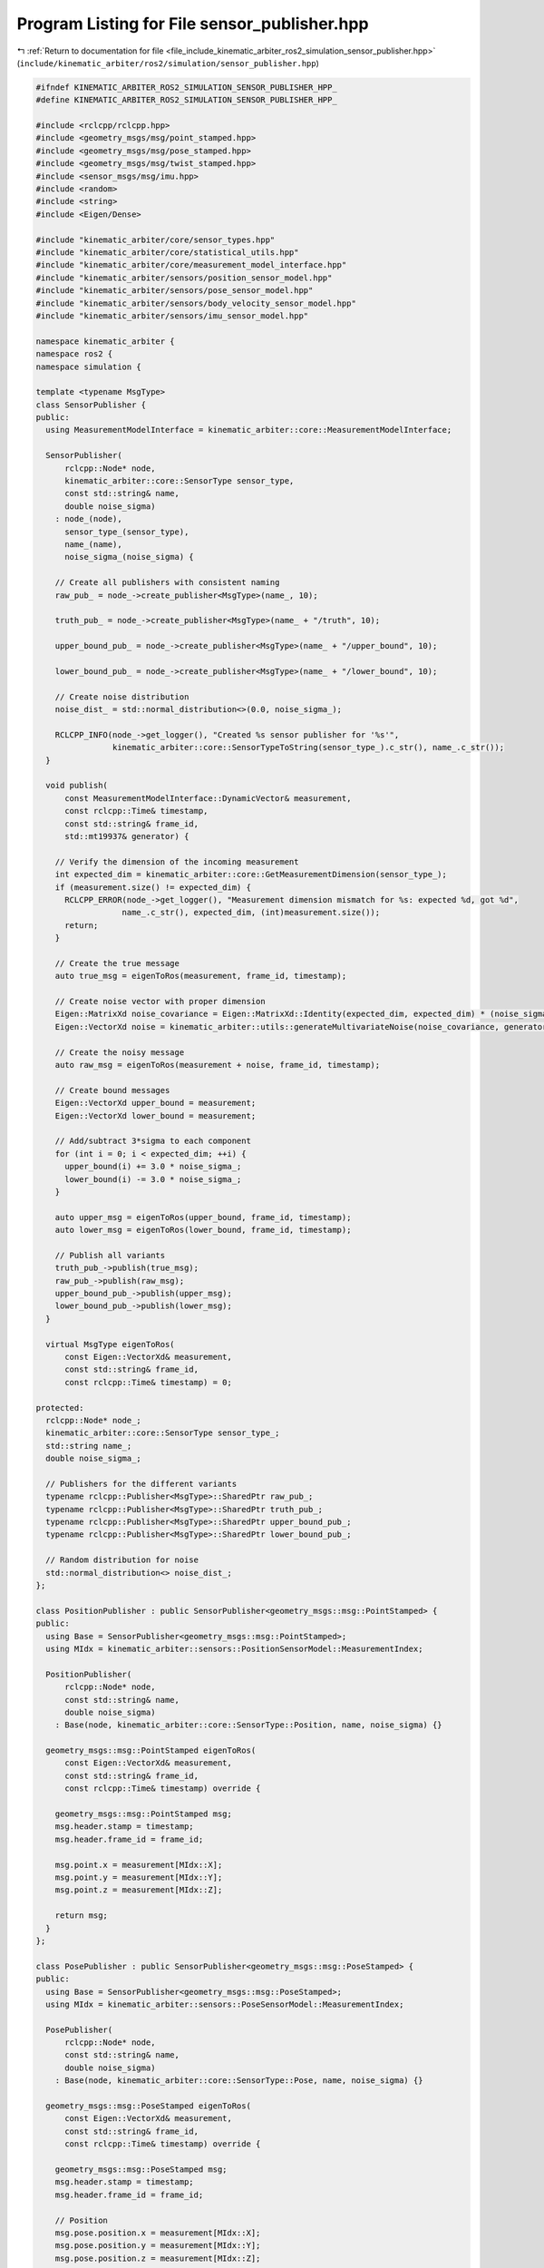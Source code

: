 
.. _program_listing_file_include_kinematic_arbiter_ros2_simulation_sensor_publisher.hpp:

Program Listing for File sensor_publisher.hpp
=============================================

|exhale_lsh| :ref:`Return to documentation for file <file_include_kinematic_arbiter_ros2_simulation_sensor_publisher.hpp>` (``include/kinematic_arbiter/ros2/simulation/sensor_publisher.hpp``)

.. |exhale_lsh| unicode:: U+021B0 .. UPWARDS ARROW WITH TIP LEFTWARDS

.. code-block:: cpp

   #ifndef KINEMATIC_ARBITER_ROS2_SIMULATION_SENSOR_PUBLISHER_HPP_
   #define KINEMATIC_ARBITER_ROS2_SIMULATION_SENSOR_PUBLISHER_HPP_

   #include <rclcpp/rclcpp.hpp>
   #include <geometry_msgs/msg/point_stamped.hpp>
   #include <geometry_msgs/msg/pose_stamped.hpp>
   #include <geometry_msgs/msg/twist_stamped.hpp>
   #include <sensor_msgs/msg/imu.hpp>
   #include <random>
   #include <string>
   #include <Eigen/Dense>

   #include "kinematic_arbiter/core/sensor_types.hpp"
   #include "kinematic_arbiter/core/statistical_utils.hpp"
   #include "kinematic_arbiter/core/measurement_model_interface.hpp"
   #include "kinematic_arbiter/sensors/position_sensor_model.hpp"
   #include "kinematic_arbiter/sensors/pose_sensor_model.hpp"
   #include "kinematic_arbiter/sensors/body_velocity_sensor_model.hpp"
   #include "kinematic_arbiter/sensors/imu_sensor_model.hpp"

   namespace kinematic_arbiter {
   namespace ros2 {
   namespace simulation {

   template <typename MsgType>
   class SensorPublisher {
   public:
     using MeasurementModelInterface = kinematic_arbiter::core::MeasurementModelInterface;

     SensorPublisher(
         rclcpp::Node* node,
         kinematic_arbiter::core::SensorType sensor_type,
         const std::string& name,
         double noise_sigma)
       : node_(node),
         sensor_type_(sensor_type),
         name_(name),
         noise_sigma_(noise_sigma) {

       // Create all publishers with consistent naming
       raw_pub_ = node_->create_publisher<MsgType>(name_, 10);

       truth_pub_ = node_->create_publisher<MsgType>(name_ + "/truth", 10);

       upper_bound_pub_ = node_->create_publisher<MsgType>(name_ + "/upper_bound", 10);

       lower_bound_pub_ = node_->create_publisher<MsgType>(name_ + "/lower_bound", 10);

       // Create noise distribution
       noise_dist_ = std::normal_distribution<>(0.0, noise_sigma_);

       RCLCPP_INFO(node_->get_logger(), "Created %s sensor publisher for '%s'",
                   kinematic_arbiter::core::SensorTypeToString(sensor_type_).c_str(), name_.c_str());
     }

     void publish(
         const MeasurementModelInterface::DynamicVector& measurement,
         const rclcpp::Time& timestamp,
         const std::string& frame_id,
         std::mt19937& generator) {

       // Verify the dimension of the incoming measurement
       int expected_dim = kinematic_arbiter::core::GetMeasurementDimension(sensor_type_);
       if (measurement.size() != expected_dim) {
         RCLCPP_ERROR(node_->get_logger(), "Measurement dimension mismatch for %s: expected %d, got %d",
                     name_.c_str(), expected_dim, (int)measurement.size());
         return;
       }

       // Create the true message
       auto true_msg = eigenToRos(measurement, frame_id, timestamp);

       // Create noise vector with proper dimension
       Eigen::MatrixXd noise_covariance = Eigen::MatrixXd::Identity(expected_dim, expected_dim) * (noise_sigma_ * noise_sigma_);
       Eigen::VectorXd noise = kinematic_arbiter::utils::generateMultivariateNoise(noise_covariance, generator);

       // Create the noisy message
       auto raw_msg = eigenToRos(measurement + noise, frame_id, timestamp);

       // Create bound messages
       Eigen::VectorXd upper_bound = measurement;
       Eigen::VectorXd lower_bound = measurement;

       // Add/subtract 3*sigma to each component
       for (int i = 0; i < expected_dim; ++i) {
         upper_bound(i) += 3.0 * noise_sigma_;
         lower_bound(i) -= 3.0 * noise_sigma_;
       }

       auto upper_msg = eigenToRos(upper_bound, frame_id, timestamp);
       auto lower_msg = eigenToRos(lower_bound, frame_id, timestamp);

       // Publish all variants
       truth_pub_->publish(true_msg);
       raw_pub_->publish(raw_msg);
       upper_bound_pub_->publish(upper_msg);
       lower_bound_pub_->publish(lower_msg);
     }

     virtual MsgType eigenToRos(
         const Eigen::VectorXd& measurement,
         const std::string& frame_id,
         const rclcpp::Time& timestamp) = 0;

   protected:
     rclcpp::Node* node_;
     kinematic_arbiter::core::SensorType sensor_type_;
     std::string name_;
     double noise_sigma_;

     // Publishers for the different variants
     typename rclcpp::Publisher<MsgType>::SharedPtr raw_pub_;
     typename rclcpp::Publisher<MsgType>::SharedPtr truth_pub_;
     typename rclcpp::Publisher<MsgType>::SharedPtr upper_bound_pub_;
     typename rclcpp::Publisher<MsgType>::SharedPtr lower_bound_pub_;

     // Random distribution for noise
     std::normal_distribution<> noise_dist_;
   };

   class PositionPublisher : public SensorPublisher<geometry_msgs::msg::PointStamped> {
   public:
     using Base = SensorPublisher<geometry_msgs::msg::PointStamped>;
     using MIdx = kinematic_arbiter::sensors::PositionSensorModel::MeasurementIndex;

     PositionPublisher(
         rclcpp::Node* node,
         const std::string& name,
         double noise_sigma)
       : Base(node, kinematic_arbiter::core::SensorType::Position, name, noise_sigma) {}

     geometry_msgs::msg::PointStamped eigenToRos(
         const Eigen::VectorXd& measurement,
         const std::string& frame_id,
         const rclcpp::Time& timestamp) override {

       geometry_msgs::msg::PointStamped msg;
       msg.header.stamp = timestamp;
       msg.header.frame_id = frame_id;

       msg.point.x = measurement[MIdx::X];
       msg.point.y = measurement[MIdx::Y];
       msg.point.z = measurement[MIdx::Z];

       return msg;
     }
   };

   class PosePublisher : public SensorPublisher<geometry_msgs::msg::PoseStamped> {
   public:
     using Base = SensorPublisher<geometry_msgs::msg::PoseStamped>;
     using MIdx = kinematic_arbiter::sensors::PoseSensorModel::MeasurementIndex;

     PosePublisher(
         rclcpp::Node* node,
         const std::string& name,
         double noise_sigma)
       : Base(node, kinematic_arbiter::core::SensorType::Pose, name, noise_sigma) {}

     geometry_msgs::msg::PoseStamped eigenToRos(
         const Eigen::VectorXd& measurement,
         const std::string& frame_id,
         const rclcpp::Time& timestamp) override {

       geometry_msgs::msg::PoseStamped msg;
       msg.header.stamp = timestamp;
       msg.header.frame_id = frame_id;

       // Position
       msg.pose.position.x = measurement[MIdx::X];
       msg.pose.position.y = measurement[MIdx::Y];
       msg.pose.position.z = measurement[MIdx::Z];

       // Quaternion (normalize to ensure it's valid)
       double qw = measurement[MIdx::QW];
       double qx = measurement[MIdx::QX];
       double qy = measurement[MIdx::QY];
       double qz = measurement[MIdx::QZ];

       // Normalize
       double norm = std::sqrt(qw*qw + qx*qx + qy*qy + qz*qz);
       if (norm > 1e-10) {
         msg.pose.orientation.w = qw / norm;
         msg.pose.orientation.x = qx / norm;
         msg.pose.orientation.y = qy / norm;
         msg.pose.orientation.z = qz / norm;
       } else {
         // Default to identity if quaternion is too small
         msg.pose.orientation.w = 1.0;
         msg.pose.orientation.x = 0.0;
         msg.pose.orientation.y = 0.0;
         msg.pose.orientation.z = 0.0;
       }

       return msg;
     }
   };

   class VelocityPublisher : public SensorPublisher<geometry_msgs::msg::TwistStamped> {
   public:
     using Base = SensorPublisher<geometry_msgs::msg::TwistStamped>;
     using MIdx = kinematic_arbiter::sensors::BodyVelocitySensorModel::MeasurementIndex;

     VelocityPublisher(
         rclcpp::Node* node,
         const std::string& name,
         double noise_sigma)
       : Base(node, kinematic_arbiter::core::SensorType::BodyVelocity, name, noise_sigma) {}

     geometry_msgs::msg::TwistStamped eigenToRos(
         const Eigen::VectorXd& measurement,
         const std::string& frame_id,
         const rclcpp::Time& timestamp) override {

       geometry_msgs::msg::TwistStamped msg;
       msg.header.stamp = timestamp;
       msg.header.frame_id = frame_id;

       // Linear velocity
       msg.twist.linear.x = measurement[MIdx::VX];
       msg.twist.linear.y = measurement[MIdx::VY];
       msg.twist.linear.z = measurement[MIdx::VZ];

       // Angular velocity
       msg.twist.angular.x = measurement[MIdx::WX];
       msg.twist.angular.y = measurement[MIdx::WY];
       msg.twist.angular.z = measurement[MIdx::WZ];

       return msg;
     }
   };

   class ImuPublisher : public SensorPublisher<sensor_msgs::msg::Imu> {
   public:
     using Base = SensorPublisher<sensor_msgs::msg::Imu>;
     using MIdx = kinematic_arbiter::sensors::ImuSensorModel::MeasurementIndex;

     ImuPublisher(
         rclcpp::Node* node,
         const std::string& name,
         double noise_sigma)
       : Base(node, kinematic_arbiter::core::SensorType::Imu, name, noise_sigma) {}

     sensor_msgs::msg::Imu eigenToRos(
         const Eigen::VectorXd& measurement,
         const std::string& frame_id,
         const rclcpp::Time& timestamp) override {

       sensor_msgs::msg::Imu msg;
       msg.header.stamp = timestamp;
       msg.header.frame_id = frame_id;

       // Linear acceleration
       msg.linear_acceleration.x = measurement[MIdx::AX];
       msg.linear_acceleration.y = measurement[MIdx::AY];
       msg.linear_acceleration.z = measurement[MIdx::AZ];

       // Angular velocity
       msg.angular_velocity.x = measurement[MIdx::GX];
       msg.angular_velocity.y = measurement[MIdx::GY];
       msg.angular_velocity.z = measurement[MIdx::GZ];

       return msg;
     }
   };

   } // namespace simulation
   } // namespace ros2
   } // namespace kinematic_arbiter

   #endif // KINEMATIC_ARBITER_ROS2_SIMULATION_SENSOR_PUBLISHER_HPP_
